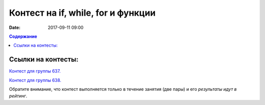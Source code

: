 Контест на if, while, for и функции
###################################

:date: 2017-09-11 09:00

.. default-role:: code
.. contents:: Содержание


Ссылки на контесты:
===================

`Контест для группы 637.`__

.. __: http://judge2.vdi.mipt.ru/cgi-bin/new-client?contest_id=637302


`Контест для группы 638.`__

.. __: http://judge2.vdi.mipt.ru/cgi-bin/new-client?contest_id=638302

Обратите внимание, что контест выполняется только в течение занятия (две пары) и его *результаты идут в рейтинг*.


